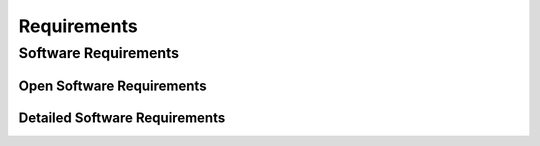 
Requirements 
============


Software Requirements
---------------------

.. todo:: This list does not yet pretend to be complete and will be extended over time.

Open Software Requirements
^^^^^^^^^^^^^^^^^^^^^^^^^^
   
.. needtable::
  :types: req
  :status: open
  :columns: id;title;incoming
  :style: table
   
Detailed Software Requirements
^^^^^^^^^^^^^^^^^^^^^^^^^^^^^^

.. req:: The software shall be maintainable
   :id: REQ_001
   :tags: embedded
   :status: open
   
.. req:: The software shall be version controlled
   :id: REQ_002
   :tags: embedded
   :status: open
   
.. req:: The software shall be operable through a command interface
   :id: REQ_003
   :tags: embedded
   :status: open

   The software shall provide a command interface to be able to interact with the 
   software using human readable commands.

.. req:: The software shall be documented
   :id: REQ_004 
   :tags: embedded
   :status: open



